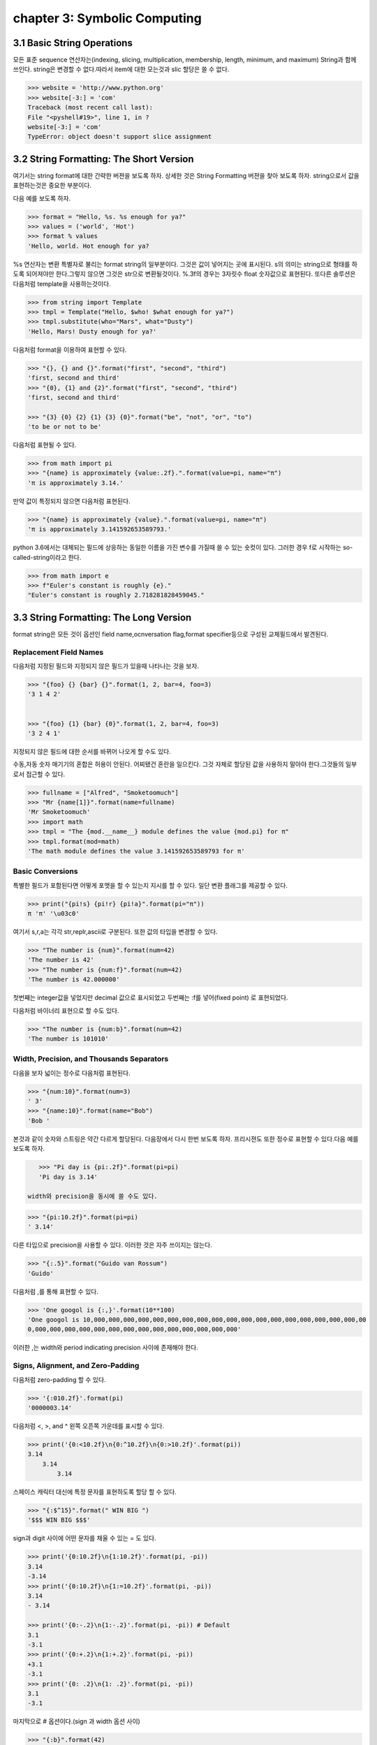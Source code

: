 chapter 3: Symbolic Computing
====================================


3.1 Basic String Operations
------------------------------
모든 표준 sequence 연산자는(indexing, slicing, multiplication, membership, length, minimum,
and maximum) String과 함께 쓰인다.
string은 변경할 수 없다.따라서 item에 대한 모는것과 slic 할당은 쓸 수 없다.

.. code-block:: python

    >>> website = 'http://www.python.org'
    >>> website[-3:] = 'com'
    Traceback (most recent call last):
    File "<pyshell#19>", line 1, in ?
    website[-3:] = 'com'
    TypeError: object doesn't support slice assignment


3.2 String Formatting: The Short Version
-----------------------------------------
여기서는 string format에 대한 간략한 버젼을 보도록 하자. 상세한 것은 String Formatting 버젼을 찾아 보도록 하자.
string으로서 값을 표현하는것은 중요한 부분이다.

다음 예를 보도록 하자.

.. code-block:: python

    >>> format = "Hello, %s. %s enough for ya?"
    >>> values = ('world', 'Hot')
    >>> format % values
    'Hello, world. Hot enough for ya?

%s 연산자는 변환 특별자로 불리는 format string의 일부분이다.
그것은 값이 넣어지는 곳에  표시된다.
s의 의미는 string으로 형태를 하도록 되어져야만 한다.그렇지 않으면 그것은 str으로 변환될것이다.
%.3f의 경우는 3자릿수 float 숫자값으로 표현된다.
또다른 솔루션은 다음처럼 template을 사용하는것이다.

.. code-block:: python

    >>> from string import Template
    >>> tmpl = Template("Hello, $who! $what enough for ya?")
    >>> tmpl.substitute(who="Mars", what="Dusty")
    'Hello, Mars! Dusty enough for ya?'

다음처럼 format을 이용하여 표현할 수 있다.

.. code-block:: python

    >>> "{}, {} and {}".format("first", "second", "third")
    'first, second and third'
    >>> "{0}, {1} and {2}".format("first", "second", "third")
    'first, second and third'

    >>> "{3} {0} {2} {1} {3} {0}".format("be", "not", "or", "to")
    'to be or not to be'

다음처럼 표현될 수 있다.

.. code-block:: python


    >>> from math import pi
    >>> "{name} is approximately {value:.2f}.".format(value=pi, name="π")
    'π is approximately 3.14.'

만약 값이 특정되지 않으면 다음처럼 표현된다.

.. code-block:: python

    >>> "{name} is approximately {value}.".format(value=pi, name="π")
    'π is approximately 3.141592653589793.'

python 3.6에서는 대체되는 필드에 상응하는 동일한 이름을 가진 변수를 가질때 쓸 수 있는 숏컷이 있다.
그러한 경우 f로 시작하는 so-called-string이라고 한다.

.. code-block:: python

    >>> from math import e
    >>> f"Euler's constant is roughly {e}."
    "Euler's constant is roughly 2.718281828459045."



3.3 String Formatting: The Long Version
-----------------------------------------
format string은 모든 것이 옵션인 field name,ocnversation flag,format specifier등으로 구성된 교체필드에서 발견된다.

Replacement Field Names
~~~~~~~~~~~~~~~~~~~~~~~~
다음처럼 지정된 필드와 지정되지 않은 필드가 있을때 나타나는 것을 보자.

.. code-block:: python

    >>> "{foo} {} {bar} {}".format(1, 2, bar=4, foo=3)
    '3 1 4 2'


    >>> "{foo} {1} {bar} {0}".format(1, 2, bar=4, foo=3)
    '3 2 4 1'

지정되지 않은 필드에 대한 순서를 바뀌어 나오게 할 수도 있다.

수동,자동 숫자 매기기의 혼합은 허용이 안된다.
어찌됐건 혼란을 일으킨다.
그것 자체로 할당된 값을 사용하지 말아야 한다.그것들의 일부로서 접근할 수 있다.

.. code-block:: python

    >>> fullname = ["Alfred", "Smoketoomuch"]
    >>> "Mr {name[1]}".format(name=fullname)
    'Mr Smoketoomuch'
    >>> import math
    >>> tmpl = "The {mod.__name__} module defines the value {mod.pi} for π"
    >>> tmpl.format(mod=math)
    'The math module defines the value 3.141592653589793 for π'


Basic Conversions
~~~~~~~~~~~~~~~~~~~
특별한 필드가 포함된다면 어떻게 포맷을 할 수 있는지 지시를 할 수 있다.
일단 변환 플래그를 제공할 수 있다.

.. code-block:: python

    >>> print("{pi!s} {pi!r} {pi!a}".format(pi="π"))
    π 'π' '\u03c0'

여기서 s,r,a는 각각 str,replr,ascii로 구분된다.
또한 값의 타입을 변경할 수 있다.

.. code-block:: python

    >>> "The number is {num}".format(num=42)
    'The number is 42'
    >>> "The number is {num:f}".format(num=42)
    'The number is 42.000000'
첫번째는 integer값을 넣었지만 decimal 값으로 표시되었고 두번째는 :f를 넣어(fixed point) 로 표현되었다.

다음처럼 바이너리 표현으로 할 수도 있다.

.. code-block:: python

    >>> "The number is {num:b}".format(num=42)
    'The number is 101010'

.. image:: ./img/chapter3-1.png

Width, Precision, and Thousands Separators
~~~~~~~~~~~~~~~~~~~~~~~~~~~~~~~~~~~~~~~~~~~~~~~~~~
다음을 보자
넓이는 정수로 다음처럼 표현된다.

.. code-block:: python

    >>> "{num:10}".format(num=3)
    ' 3'
    >>> "{name:10}".format(name="Bob")
    'Bob '

본것과 같이 숫자와 스트링은 약간 다르게 할당된다. 다음장에서 다시 한번 보도록 하자.
프리시젼도 또한 정수로 표현할 수 있다.다음 예를 보도록 하자.

.. code-block:: python

    >>> "Pi day is {pi:.2f}".format(pi=pi)
    'Pi day is 3.14'

 width와 precision을 동시에 쓸 수도 있다.

.. code-block:: python

    >>> "{pi:10.2f}".format(pi=pi)
    ' 3.14'
다른 타입으로 precision을 사용할 수 있다. 이러한 것은 자주 쓰이지는 않는다.

.. code-block:: python

    >>> "{:.5}".format("Guido van Rossum")
    'Guido'

다음처럼 ,를 통해 표현할 수 있다.

.. code-block:: python


    >>> 'One googol is {:,}'.format(10**100)
    'One googol is 10,000,000,000,000,000,000,000,000,000,000,000,000,000,000,000,000,000,000,00
    0,000,000,000,000,000,000,000,000,000,000,000,000,000,000'

이러한 ,는 width와 period indicating precision 사이에 존재해야 한다.

Signs, Alignment, and Zero-Padding
~~~~~~~~~~~~~~~~~~~~~~~~~~~~~~~~~~~~~
다음처럼 zero-padding 할 수 있다.

.. code-block:: python

    >>> '{:010.2f}'.format(pi)
    '0000003.14'

다음처럼 <, >, and ^ 왼쪽 오픈쪽 가운데를 표시할 수 있다.

.. code-block:: python

    >>> print('{0:<10.2f}\n{0:^10.2f}\n{0:>10.2f}'.format(pi))
    3.14
        3.14
            3.14

스페이스 캐릭터 대신에 특정 문자를 표현하도록 할당 할 수 있다.

.. code-block:: python

    >>> "{:$^15}".format(" WIN BIG ")
    '$$$ WIN BIG $$$'
sign과 digit 사이에 어떤 문자를 채울 수 있는 = 도 있다.

.. code-block:: python

    >>> print('{0:10.2f}\n{1:10.2f}'.format(pi, -pi))
    3.14
    -3.14
    >>> print('{0:10.2f}\n{1:=10.2f}'.format(pi, -pi))
    3.14
    - 3.14

    >>> print('{0:-.2}\n{1:-.2}'.format(pi, -pi)) # Default
    3.1
    -3.1
    >>> print('{0:+.2}\n{1:+.2}'.format(pi, -pi))
    +3.1
    -3.1
    >>> print('{0: .2}\n{1: .2}'.format(pi, -pi))
    3.1
    -3.1

마지막으로 # 옵션이다.(sign 과 width 옵션 사이)

.. code-block:: python

    >>> "{:b}".format(42)
    '101010'
    >>> "{:#b}".format(42)
    '0b101010'

    >>> "{:g}".format(42)
    '42'
    >>> "{:#g}".format(42)
    '42.0000'

다음 예제을 보자.
Listing 3-1. String Formatting Example

.. code-block:: python

    # Print a formatted price list with a given width
    width = int(input('Please enter width: '))
    price_width = 10
    item_width = width - price_width
    header_fmt = '{{:{}}}{{:>{}}}'.format(item_width, price_width)
    fmt = '{{:{}}}{{:>{}.2f}}'.format(item_width, price_width)
    print('=' * width)
    print(header_fmt.format('Item', 'Price'))
    print('-' * width)
    print(fmt.format('Apples', 0.4))
    print(fmt.format('Pears', 0.5))
    print(fmt.format('Cantaloupes', 1.92))
    print(fmt.format('Dried Apricots (16 oz.)', 8))
    print(fmt.format('Prunes (4 lbs.)', 12))
    print('=' * width)




3.4 String Methods
-------------------
string 메쏘드는 string 모듈에서 상속을 받았기때문에 좀더 많은 함수를 포함하고 있다.
많은 string 함수들이 있지만 여기서는 몇가지 중요한 함수들만 정리하자.
string 모듈은 string 함수에서 쓰이지 않은 몇가지 상수와 함수들이 있다.

다음은 string으로부터 가능한 상수들이다.

• string.digits: A string containing the digits 0–9
• string.ascii_letters: A string containing all ASCII letters (uppercase and lowercase)
• string.ascii_lowercase: A string containing all lowercase ASCII letters
• string.printable: A string containing all printable ASCII characters
• string.punctuation: A string containing all ASCII punctuation characters
• string.ascii_uppercase: A string containing all uppercase ASCII letters

center
~~~~~~~~~~~~
다음 예처럼 공란이나 기호를 넣어 처리할 수 있다.

.. code-block:: python

    >>> "The Middle by Jimmy Eat World".center(39)
    ' The Middle by Jimmy Eat World '
    >>> "The Middle by Jimmy Eat World".center(39, "*")
    '*****The Middle by Jimmy Eat World*****'




find
~~~~~~~~~~~~
커다란 string에서 하위 string을 찾아내는 함수이다.

.. code-block:: python

    >>> 'With a moo-moo here, and a moo-moo there'.find('moo')
    7
    >>> title = "Monty Python's Flying Circus"
    >>> title.find('Monty')
    0
    >>> title.find('Python')
    6
    >>> title.find('Flying')
    15
    >>> title.find('Zirquss')
    -1
다음처럼 옵션을 넣어서 순서를 찾을 수 있다.

.. code-block:: python

    >>> subject = '$$$ Get rich now!!! $$$'
    >>> subject.find('$$$')
    0
    >>> subject.find('$$$', 1) # Only supplying the start
    20
    >>> subject.find('!!!')
    16

시작과 끝을 지정할 수 있다.

.. code-block:: python

    >>> subject.find('!!!', 0, 16) # Supplying start and end
    -1


join
~~~~~~~~~~~~

다음처럼 string  sequence에 대해 다음처럼 쓸 수 있다.

 .. code-block:: python

     >>> seq = [1, 2, 3, 4, 5]
    >>> sep = '+'
    >>> sep.join(seq) # Trying to join a list of numbers
    Traceback (most recent call last):
    File "<stdin>", line 1, in ?
    TypeError: sequence item 0: expected string, int found
    >>> seq = ['1', '2', '3', '4', '5']
    >>> sep.join(seq) # Joining a list of strings
    '1+2+3+4+5'
    >>> dirs = '', 'usr', 'bin', 'env'
    >>> '/'.join(dirs)
    '/usr/bin/env'
    >>> print('C:' + '\\'.join(dirs))
    C:\usr\bin\env



lower
~~~~~~~~~~~~
lower 함수는 string의 소문자로 리턴하는 것이다.

 .. code-block:: python

    >>> 'Trondheim Hammer Dance'.lower()
    'trondheim hammer dance'

다음처럼 하면 대소문자를 구분하지 못하여 찾지를 못한다.

 .. code-block:: python

    >>> if 'Gumby' in ['gumby', 'smith', 'jones']: print('Found it!')

그래서 다음처럼 대소문자를 변경후 찾으면  된다.

 .. code-block:: python

    >>> name = 'Gumby'
    >>> names = ['gumby', 'smith', 'jones']
    >>> if name.lower() in names: print('Found it!')

 이와 반대로 title 함수는 첫글자는 대문자로 변환하는 함수이다.

 .. code-block:: python

    >>> "that's all folks".title()
    "That'S All, Folks"

또다른 방법으로 capword 가 있다.

 .. code-block:: python

    >>> import string
    >>> string.capwords("that's all, folks")
    That's All, Folks"



replace
~~~~~~~~~~~~
string에서 대체하는 함수이다.

 .. code-block:: python

    >>> 'This is a test'.replace('is', 'eez')
    'Theez eez a test'


split
~~~~~~~~~~~~
join에 반대되는 함수이다.

 .. code-block:: python

    >>> '1+2+3+4+5'.split('+')
    ['1', '2', '3', '4', '5']
    >>> '/usr/bin/env'.split('/')
    ['', 'usr', 'bin', 'env']
    >>> 'Using the default'.split()
    ['Using', 'the', 'default']


strip
~~~~~~~~~~~~
string 왼쪽,오른쪽 공백을 지우는 함수이다.

 .. code-block:: python

    >>> ' internal whitespace is kept '.strip()
    'internal whitespace is kept'

다음의 경우처럼 공백이 있는 string을 비교할때 공백을 빼고 처리하는 함수이다.

 .. code-block:: python

    >>> names = ['gumby', 'smith', 'jones']
    >>> name = 'gumby '
    >>> if name in names: print('Found it!')
    ...
    >>> if name.strip() in names: print('Found it!')
    ...
    Found it!
    >>>



translate
~~~~~~~~~~~~
replace와 동일한 역할을 하지만 단일 문자에 대해서만 쓴다. 이런경우는 여려개의 대체를 할 경우에 유용하다.
translate를 사용하기전에 translate table을 만들어야 한다.유니코드에 대한 변환될 정보가 들어 있다.
maketrans 함수를 이용하여 이러한 translate table을 만들 수 있다.

다음 예를 보자.

 .. code-block:: python


    >>> table = str.maketrans('cs', 'kz')

    >>> table
    {115: 122, 99: 107}

    >>> 'this is an incredible test'.translate(table)
    'thiz iz an inkredible tezt'

다음처럼 3번째 옵션을 넣어서 특정 문자를 지울 수 있다.


 .. code-block:: python

    >>> table = str.maketrans('cs', 'kz', ' ')
    >>> 'this is an incredible test'.translate(table)
    'thizizaninkredibletezt'




3.5 A Quick Summary
------------------------
이 장에서는 다음을 배웠다.

String formatting


String methods

New Function in this chapter
~~~~~~~~~~~~~~~~~~~~~~~~~~~~~~

string.capwords(s[, sep])

ascii(obj)

